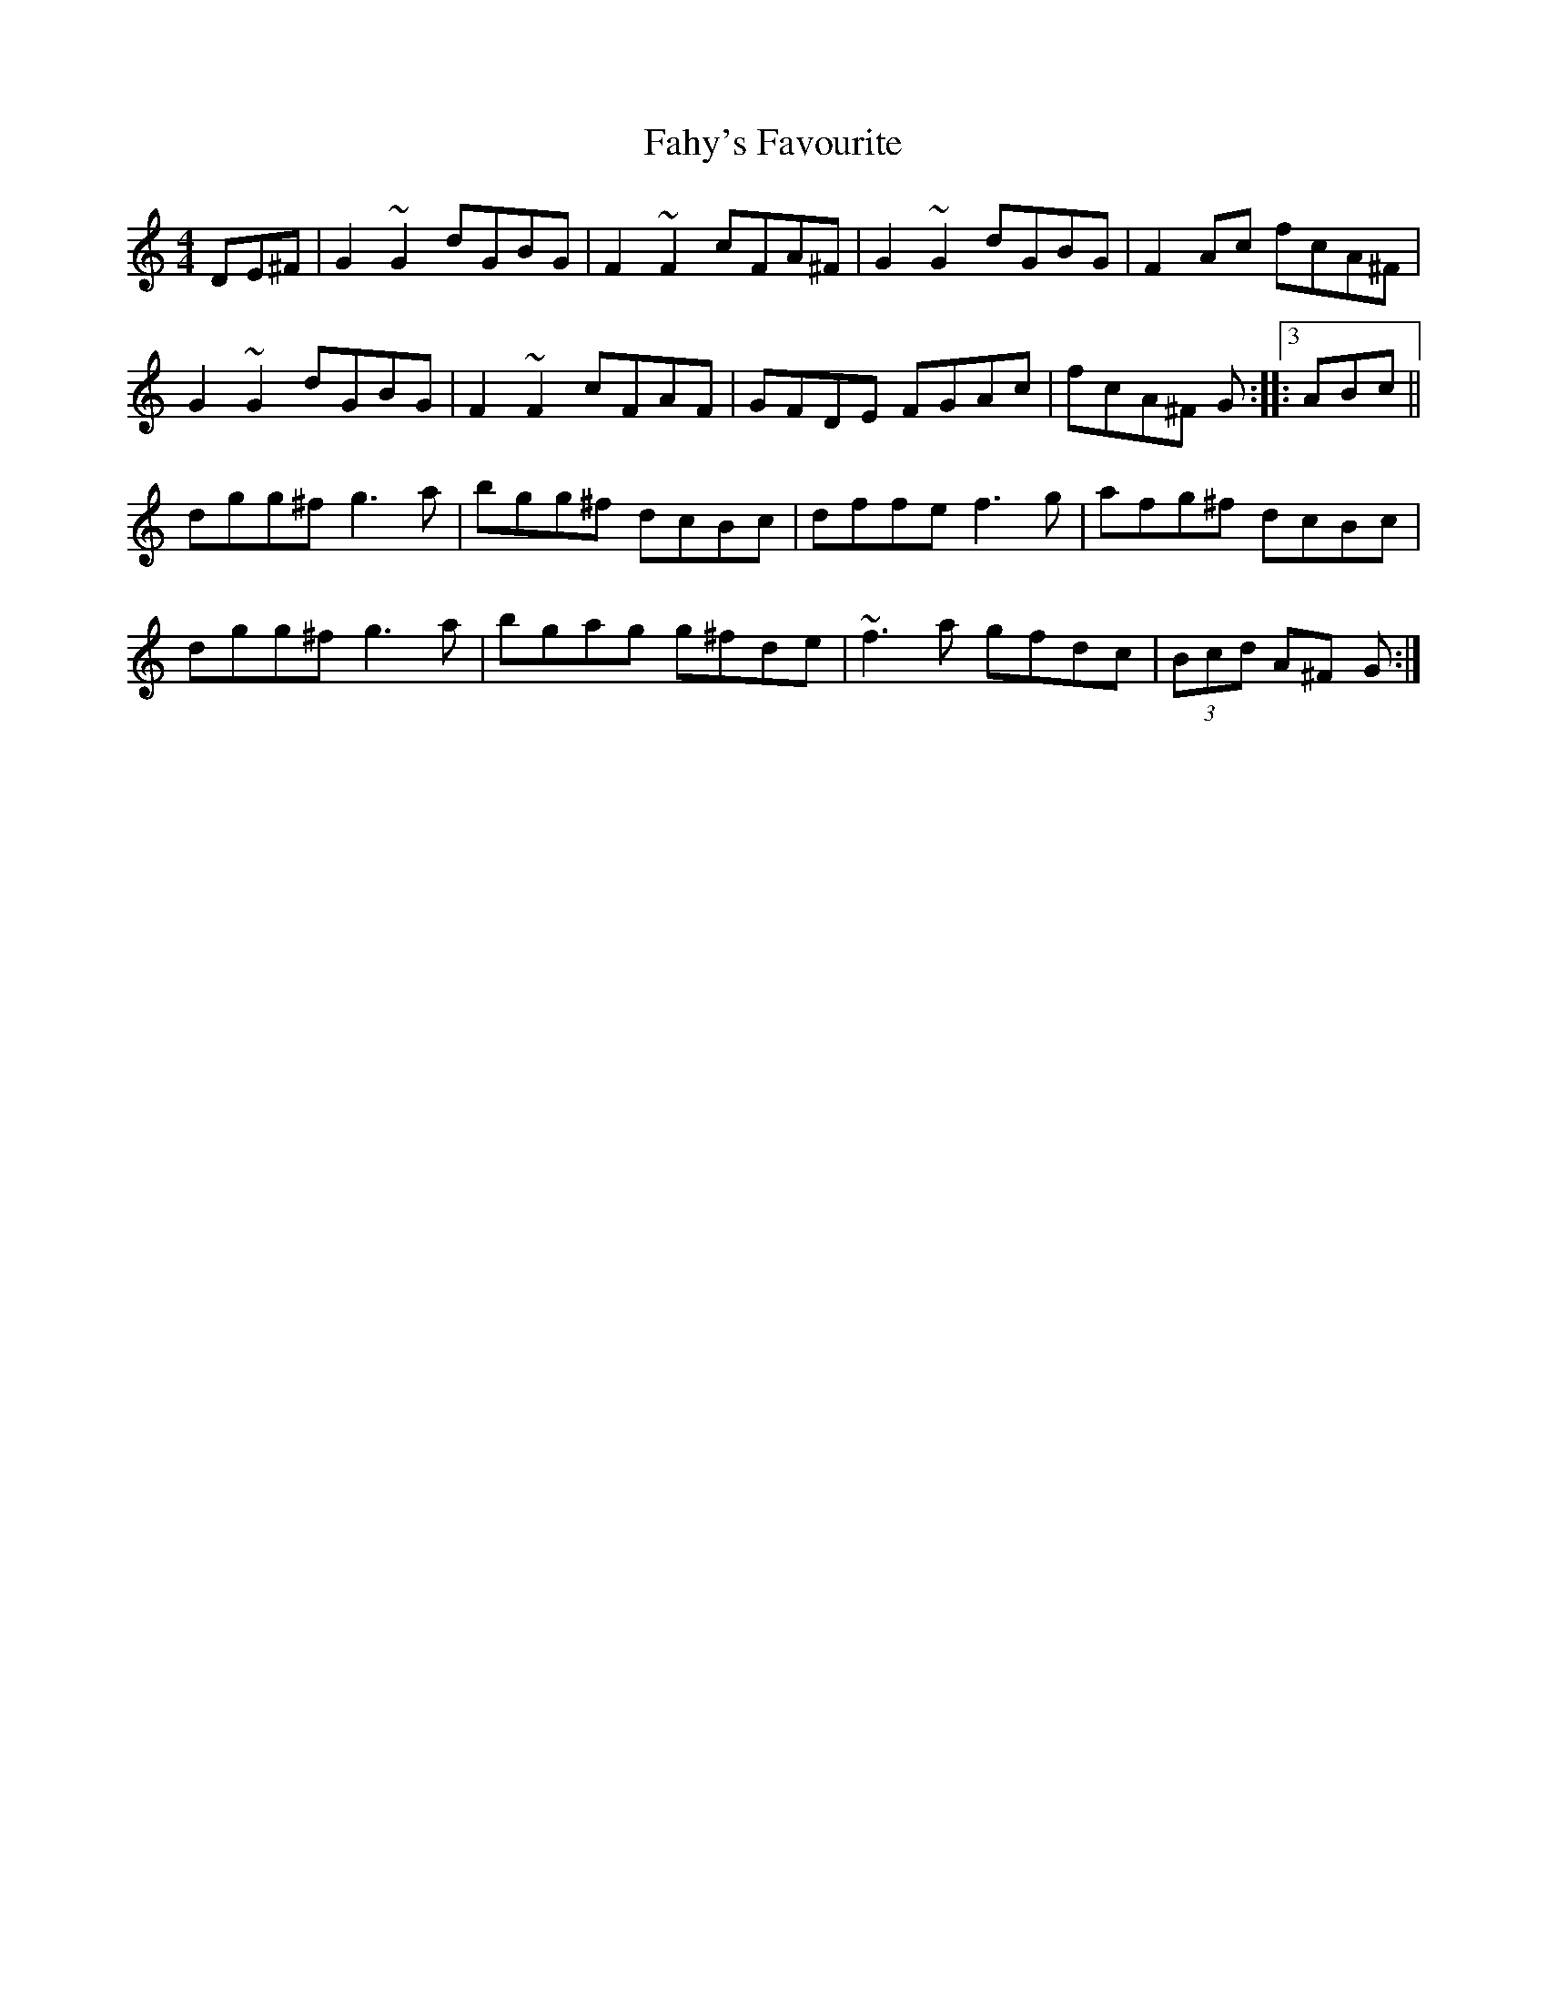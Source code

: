 X: 12213
T: Fahy's Favourite
R: reel
M: 4/4
K: Gmixolydian
3DE^F|G2 ~G2 dGBG|F2 ~F2 cFA^F|G2~G2 dGBG|F2 Ac fcA^F|
G2 ~G2 dGBG|F2 ~F2 cFAF|GFDE FGAc|fcA^F G:|:3ABc||
dgg^f g3 a|bgg^f dcBc|dffe f3 g|afg^f dcBc|
dgg^f g3 a|bgag g^fde|~f3 a gfdc|(3Bcd A^F G:|

